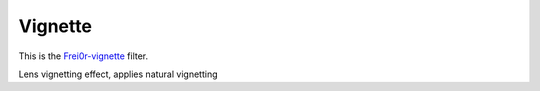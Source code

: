 .. metadata-placeholder

   :authors: - Claus Christensen
             - Yuri Chornoivan
             - Ttguy (https://userbase.kde.org/User:Ttguy)
             - Bushuev (https://userbase.kde.org/User:Bushuev)

   :license: Creative Commons License SA 4.0

.. _vignette:


Vignette
========

.. contents::


This is the `Frei0r-vignette <http://www.mltframework.org/bin/view/MLT/FilterFrei0r-vignette>`_ filter.

Lens vignetting effect, applies natural vignetting


